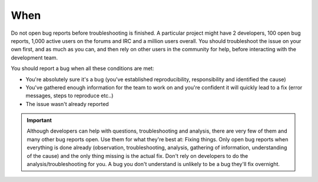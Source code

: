 When
====

Do not open bug reports before troubleshooting is finished. A particular project might have 2 developers, 100 open bug reports, 1,000 active users on the forums and IRC and a million users overall. You should troubleshoot the issue on your own first, and as much as you can, and then rely on other users in the community for help, before interacting with the development team.

You should report a bug when all these conditions are met:

* You're absolutely sure it's a bug (you've established reproducibility, responsibility and identified the cause)
* You've gathered enough information for the team to work on and you're confident it will quickly lead to a fix (error messages, steps to reproduce etc..)
* The issue wasn't already reported

.. important::
	Although developers can help with questions, troubleshooting and analysis, there are very few of them and many other bug reports open. Use them for what they're best at: Fixing things. Only open bug reports when everything is done already (observation, troubleshooting, analysis, gathering of information, understanding of the cause) and the only thing missing is the actual fix. Don't rely on developers to do the analysis/troubleshooting for you. A bug you don't understand is unlikely to be a bug they'll fix overnight.

